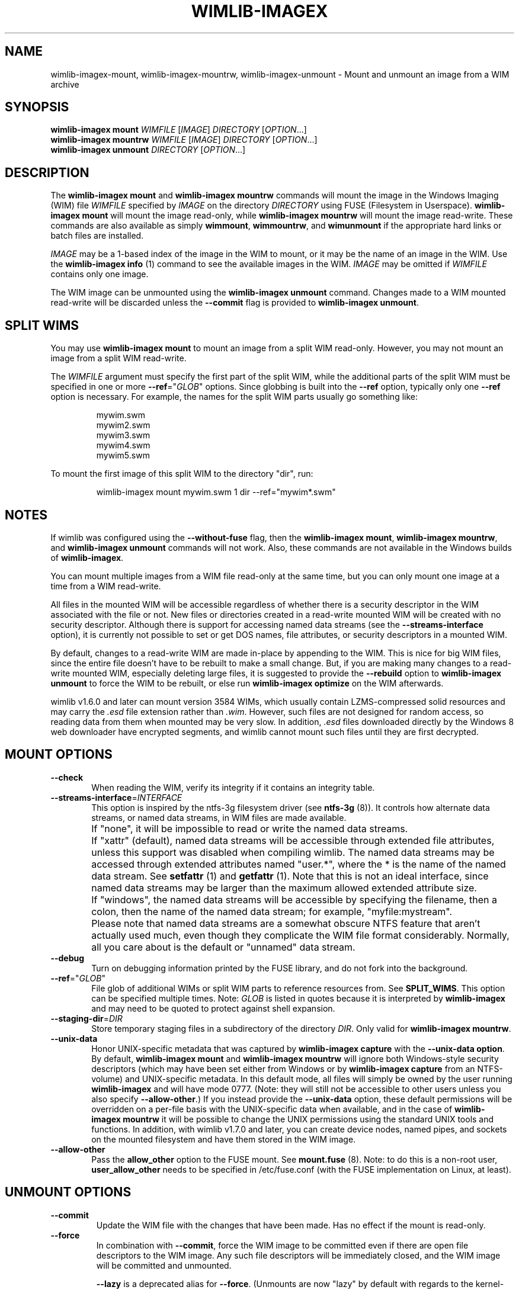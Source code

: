 .TH WIMLIB-IMAGEX "1" "January 2015" "wimlib 1.7.4" "User Commands"
.SH NAME
wimlib-imagex-mount, wimlib-imagex-mountrw, wimlib-imagex-unmount \- Mount and unmount an image from a WIM archive
.SH SYNOPSIS
\fBwimlib-imagex mount\fR \fIWIMFILE\fR [\fIIMAGE\fR] \fIDIRECTORY\fR [\fIOPTION\fR...]
.br
\fBwimlib-imagex mountrw\fR \fIWIMFILE\fR [\fIIMAGE\fR] \fIDIRECTORY\fR [\fIOPTION\fR...]
.br
\fBwimlib-imagex unmount\fR \fIDIRECTORY\fR [\fIOPTION\fR...]
.SH DESCRIPTION
The \fBwimlib-imagex mount\fR and \fBwimlib-imagex mountrw\fR commands
will mount the image in the Windows Imaging (WIM) file \fIWIMFILE\fR specified
by \fIIMAGE\fR on the directory \fIDIRECTORY\fR using FUSE (Filesystem in
Userspace).  \fBwimlib-imagex mount\fR will mount the image read-only, while
\fBwimlib-imagex mountrw\fR will mount the image read-write.
These commands are also available as simply \fBwimmount\fR, \fBwimmountrw\fR,
and \fBwimunmount\fR if the appropriate hard links or batch files are installed.
.PP
\fIIMAGE\fR may be a 1-based index of the image in the WIM to mount, or it may
be the name of an image in the WIM.  Use the \fBwimlib-imagex info\fR (1)
command to see the available images in the WIM.  \fIIMAGE\fR may be omitted if
\fIWIMFILE\fR contains only one image.
.PP
The WIM image can be unmounted using the \fBwimlib-imagex unmount\fR
command.  Changes made to a WIM mounted read-write will be discarded unless the
\fB--commit\fR flag is provided to \fBwimlib-imagex unmount\fR.
.SH SPLIT WIMS
You may use \fBwimlib-imagex mount\fR to mount an image from a split WIM
read-only.  However, you may not mount an image from a split WIM read-write.
.PP
The \fIWIMFILE\fR argument must specify the first part of the split WIM, while
the additional parts of the split WIM must be specified in one or more
\fB--ref\fR="\fIGLOB\fR" options.  Since globbing is built into the \fB--ref\fR
option, typically only one \fB--ref\fR option is necessary.  For example, the
names for the split WIM parts usually go something like:
.PP
.RS
.nf
mywim.swm
mywim2.swm
mywim3.swm
mywim4.swm
mywim5.swm
.RE
.PP
To mount the first image of this split WIM to the directory "dir", run:
.PP
.RS
wimlib-imagex mount mywim.swm 1 dir --ref="mywim*.swm"
.RE
.PP
.SH NOTES
If wimlib was configured using the \fB--without-fuse\fR flag, then the
\fBwimlib-imagex mount\fR, \fBwimlib-imagex mountrw\fR, and
\fBwimlib-imagex unmount\fR commands will not work.  Also, these commands
are not available in the Windows builds of \fBwimlib-imagex\fR.
.PP
You can mount multiple images from a WIM file read-only at the same time, but
you can only mount one image at a time from a WIM read-write.
.PP
All files in the mounted WIM will be accessible regardless of whether there is a
security descriptor in the WIM associated with the file or not.  New files or
directories created in a read-write mounted WIM will be created with no security
descriptor.  Although there is support for accessing named data streams (see the
\fB--streams-interface\fR option), it is currently not possible to set or get
DOS names, file attributes, or security descriptors in a mounted WIM.
.PP
By default, changes to a read-write WIM are made in-place by appending to the
WIM.  This is nice for big WIM files, since the entire file doesn't have to be
rebuilt to make a small change.  But, if you are making many changes to a
read-write mounted WIM, especially deleting large files, it is suggested to
provide the \fB--rebuild\fR option to \fBwimlib-imagex unmount\fR to force
the WIM to be rebuilt, or else run \fBwimlib-imagex optimize\fR on the WIM
afterwards.
.PP
wimlib v1.6.0 and later can mount version 3584 WIMs, which usually contain
LZMS-compressed solid resources and may carry the \fI.esd\fR file extension rather
than \fI.wim\fR.  However, such files are not designed for random access, so
reading data from them when mounted may be very slow.  In addition, \fI.esd\fR
files downloaded directly by the Windows 8 web downloader have encrypted
segments, and wimlib cannot mount such files until they are first decrypted.
.SH MOUNT OPTIONS
.TP 6
\fB--check\fR
When reading the WIM, verify its integrity if it contains an integrity table.
.TP
\fB--streams-interface\fR=\fIINTERFACE\fR
This option is inspired by the ntfs-3g filesystem driver (see \fBntfs-3g\fR
(8)).  It controls how alternate data streams, or named data streams, in WIM
files are made available.
.IP ""
If "none", it will be impossible to read or write the named data streams.
.IP ""
If "xattr" (default), named data streams will be accessible through extended
file attributes, unless this support was disabled when compiling wimlib.  The
named data streams may be accessed through extended attributes named "user.*",
where the * is the name of the named data stream.  See \fBsetfattr\fR (1) and
\fBgetfattr\fR (1).  Note that this is not an ideal interface, since named data
streams may be larger than the maximum allowed extended attribute size.
.IP ""
If "windows", the named data streams will be accessible by specifying the
filename, then a colon, then the name of the named data stream; for example,
"myfile:mystream".
.IP ""
Please note that named data streams are a somewhat obscure NTFS feature that
aren't actually used much, even though they complicate the WIM file format
considerably.  Normally, all you care about is the default or "unnamed" data
stream.
.TP
\fB--debug\fR
Turn on debugging information printed by the FUSE library, and do not fork into
the background.
.TP
\fB--ref\fR="\fIGLOB\fR"
File glob of additional WIMs or split WIM parts to reference resources from.
See \fBSPLIT_WIMS\fR.  This option can be specified multiple times.  Note:
\fIGLOB\fR is listed in quotes because it is interpreted by
\fBwimlib-imagex\fR and may need to be quoted to protect against shell
expansion.
.TP
\fB--staging-dir\fR=\fIDIR\fR
Store temporary staging files in a subdirectory of the directory \fIDIR\fR.
Only valid for \fBwimlib-imagex mountrw\fR.
.TP
\fB--unix-data\fR
Honor UNIX-specific metadata that was captured by \fBwimlib-imagex
capture\fR with the \fB--unix-data option\fR.  By default, \fBwimlib-imagex
mount\fR and \fBwimlib-imagex mountrw\fR will ignore both Windows-style
security descriptors (which may have been set either from Windows or by
\fBwimlib-imagex capture\fR from an NTFS-volume) and UNIX-specific metadata.
In this default mode, all files will simply be owned by the user running
\fBwimlib-imagex\fR and will have mode 0777.  (Note: they will still not be
accessible to other users unless you also specify \fB--allow-other\fR.)  If you
instead provide the \fB--unix-data\fR option, these default permissions will be
overridden on a per-file basis with the UNIX-specific data when available, and
in the case of \fBwimlib-imagex mountrw\fR it will be possible to change the
UNIX permissions using the standard UNIX tools and functions.  In addition, with
wimlib v1.7.0 and later, you can create device nodes, named pipes, and sockets
on the mounted filesystem and have them stored in the WIM image.
.TP
\fB--allow-other\fR
Pass the \fBallow_other\fR option to the FUSE mount.  See \fBmount.fuse\fR (8).
Note: to do this is a non-root user, \fBuser_allow_other\fR needs to be
specified in /etc/fuse.conf (with the FUSE implementation on Linux, at least).
.SH UNMOUNT OPTIONS
.TP
\fB--commit\fR
Update the WIM file with the changes that have been made.  Has no effect if the
mount is read-only.
.TP
\fB--force\fR
In combination with \fB--commit\fR, force the WIM image to be committed even if
there are open file descriptors to the WIM image.  Any such file descriptors
will be immediately closed, and the WIM image will be committed and unmounted.
.IP
\fB--lazy\fR is a deprecated alias for \fB--force\fR.  (Unmounts are now "lazy"
by default with regards to the kernel-level mountpoint, except in the case with
\fB--commit\fR described above.)
.TP
\fB--check\fR
When writing \fIWIMFILE\fR, include an integrity table.  Has no effect if the
mount is read-only or if \fB--commit\fR was not specified.  The default behavior
is to include an integrity table if and only if there was one present before.
.TP
\fB--rebuild\fR
Rebuild the entire WIM rather than appending any new data to the end of it.
Rebuilding the WIM is slower, but will save a little bit of space that would
otherwise be left as a hole in the WIM.  Even more space will be saved if the
read-write mount resulted in streams being deleted from the WIM.  Also see
.TP
\fB--new-image\fR
In combination with \fB--commit\fR for a read-write mounted image, causes the
modified image to be committed as a new, unnamed image appended to the WIM
archive.  The original image will be unmodified.
.SH IMPLEMENTATION DETAILS
Since a WIM is an archive and not a filesystem, \fBwimlib-imagex mountrw\fR
creates a temporary staging directory to contain files that are created or
modified.  This directory is located in the same directory as \fIWIMFILE\fR by
default, but the location can be set using the \fB--staging-dir\fR option.  When
the filesystem is unmounted with \fB--commit\fR, the WIM is modified in-place
(or rebuilt completely with \fB--rebuild\fR), merging in the staging files as
needed.  Then, the temporary staging directory is deleted.
.PP
\fBwimlib-imagex unmount\fR runs in a separate process from the process that
previously ran \fBwimlib-imagex mount\fR.  When unmounting a read-write
mounted WIM image with \fB--commit\fR, these two processes communicate using a
POSIX message queue so that the unmount process can track the progress of the
mount process.  See \fIsrc/mount_image.c\fR in the sources for details.
.SH SEE ALSO
.BR wimlib-imagex (1)
